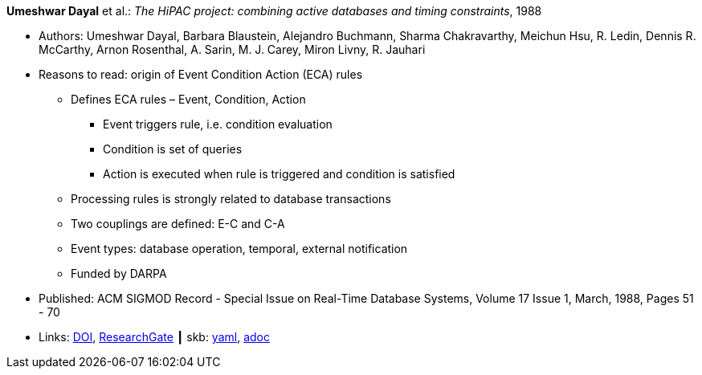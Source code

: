 //
// This file was generated by SKB-Dashboard, task 'lib-yaml2src'
// - on Wednesday November  7 at 08:42:47
// - skb-dashboard: https://www.github.com/vdmeer/skb-dashboard
//

*Umeshwar Dayal* et al.: _The HiPAC project: combining active databases and timing constraints_, 1988

* Authors: Umeshwar Dayal, Barbara Blaustein, Alejandro Buchmann, Sharma Chakravarthy, Meichun Hsu, R. Ledin, Dennis R. McCarthy, Arnon Rosenthal, A. Sarin, M. J. Carey, Miron Livny, R. Jauhari
* Reasons to read: origin of Event Condition Action (ECA) rules
  ** Defines ECA rules – Event, Condition, Action
     *** Event triggers rule, i.e. condition evaluation
     *** Condition is set of queries
     *** Action is executed when rule is triggered and condition is satisfied
  ** Processing rules is strongly related to database transactions
  ** Two couplings are defined: E-C and C-A
  ** Event types: database operation, temporal, external notification
  ** Funded by DARPA
* Published: ACM SIGMOD Record - Special Issue on Real-Time Database Systems, Volume 17 Issue 1, March, 1988, Pages 51 - 70 
* Links:
      link:https://doi.org/10.1145/44203.44208[DOI],
      link:https://www.researchgate.net/publication/234790486_The_HiPAC_project_Combining_Active_Databases_and_Timing_Constraints[ResearchGate]
    ┃ skb:
        https://github.com/vdmeer/skb/tree/master/data/library/article/1980/dayal-1988-sigmod.yaml[yaml],
        https://github.com/vdmeer/skb/tree/master/data/library/article/1980/dayal-1988-sigmod.adoc[adoc]

